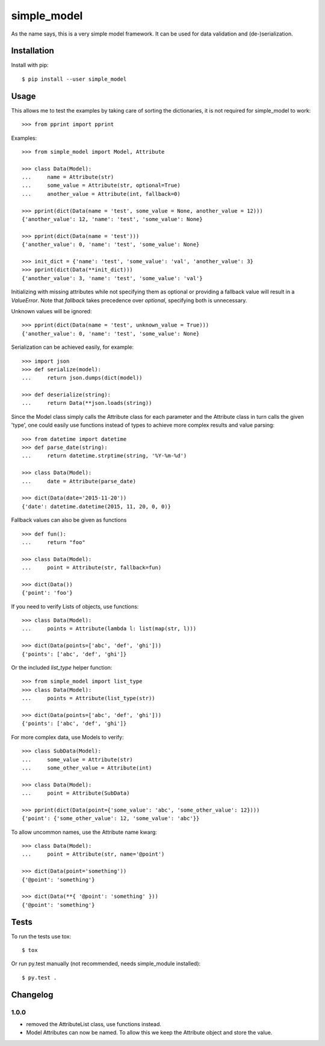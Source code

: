 simple_model
============

.. image:: https://travis-ci.org/AFriemann/simple_model.svg?branch=persistent-attributes
    :target: https://travis-ci.org/AFriemann/simple_model

As the name says, this is a very simple model framework. It can be used for data
validation and (de-)serialization.

Installation
------------

Install with pip::

    $ pip install --user simple_model

Usage
-----

This allows me to test the examples by taking care of sorting the dictionaries, it is not required for simple_model
to work::

    >>> from pprint import pprint

Examples::

    >>> from simple_model import Model, Attribute

    >>> class Data(Model):
    ...     name = Attribute(str)
    ...     some_value = Attribute(str, optional=True)
    ...     another_value = Attribute(int, fallback=0)

    >>> pprint(dict(Data(name = 'test', some_value = None, another_value = 12)))
    {'another_value': 12, 'name': 'test', 'some_value': None}

    >>> pprint(dict(Data(name = 'test')))
    {'another_value': 0, 'name': 'test', 'some_value': None}

    >>> init_dict = {'name': 'test', 'some_value': 'val', 'another_value': 3}
    >>> pprint(dict(Data(**init_dict)))
    {'another_value': 3, 'name': 'test', 'some_value': 'val'}

Initializing with missing attributes while not specifying them as optional or providing a fallback value
will result in a *ValueError*.
Note that *fallback* takes precedence over *optional*, specifying both is unnecessary.

Unknown values will be ignored::

    >>> pprint(dict(Data(name = 'test', unknown_value = True)))
    {'another_value': 0, 'name': 'test', 'some_value': None}


Serialization can be achieved easily, for example::

    >>> import json
    >>> def serialize(model):
    ...     return json.dumps(dict(model))

    >>> def deserialize(string):
    ...     return Data(**json.loads(string))

Since the Model class simply calls the Attribute class for each parameter and the Attribute class in turn calls the
given 'type', one could easily use functions instead of types to achieve more complex results and value parsing::

    >>> from datetime import datetime
    >>> def parse_date(string):
    ...     return datetime.strptime(string, '%Y-%m-%d')

    >>> class Data(Model):
    ...     date = Attribute(parse_date)

    >>> dict(Data(date='2015-11-20'))
    {'date': datetime.datetime(2015, 11, 20, 0, 0)}

Fallback values can also be given as functions ::

    >>> def fun():
    ...     return "foo"

    >>> class Data(Model):
    ...     point = Attribute(str, fallback=fun)

    >>> dict(Data())
    {'point': 'foo'}

If you need to verify Lists of objects, use functions::

    >>> class Data(Model):
    ...     points = Attribute(lambda l: list(map(str, l)))

    >>> dict(Data(points=['abc', 'def', 'ghi']))
    {'points': ['abc', 'def', 'ghi']}

Or the included *list_type* helper function::

    >>> from simple_model import list_type
    >>> class Data(Model):
    ...     points = Attribute(list_type(str))

    >>> dict(Data(points=['abc', 'def', 'ghi']))
    {'points': ['abc', 'def', 'ghi']}

For more complex data, use Models to verify::

     >>> class SubData(Model):
     ...     some_value = Attribute(str)
     ...     some_other_value = Attribute(int)

     >>> class Data(Model):
     ...     point = Attribute(SubData)

     >>> pprint(dict(Data(point={'some_value': 'abc', 'some_other_value': 12})))
     {'point': {'some_other_value': 12, 'some_value': 'abc'}}

To allow uncommon names, use the Attribute name kwarg::

    >>> class Data(Model):
    ...     point = Attribute(str, name='@point')

    >>> dict(Data(point='something'))
    {'@point': 'something'}

    >>> dict(Data(**{ '@point': 'something' }))
    {'@point': 'something'}


Tests
-----

To run the tests use tox::

    $ tox

Or run py.test manually (not recommended, needs simple_module installed)::

    $ py.test .

Changelog
---------

1.0.0
~~~~~
* removed the AttributeList class, use functions instead.
* Model Attributes can now be named. To allow this we keep the Attribute object and store the value.
